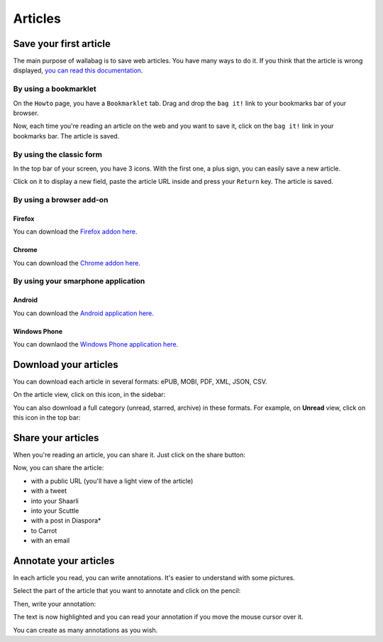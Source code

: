 Articles
========

Save your first article
-----------------------

The main purpose of wallabag is to save web articles. You have many ways to do it. If you think that the article is wrong displayed, `you can read this documentation <http://doc.wallabag.org/en/master/user/errors_during_fetching.html>`_.

By using a bookmarklet
^^^^^^^^^^^^^^^^^^^^^^

On the ``Howto`` page, you have a ``Bookmarklet`` tab. Drag and drop the ``bag it!``
link to your bookmarks bar of your browser.

Now, each time you're reading an article on the web and you want to save it,
click on the ``bag it!`` link in your bookmarks bar. The article is saved.

By using the classic form
^^^^^^^^^^^^^^^^^^^^^^^^^

In the top bar of your screen, you have 3 icons. With the first one, a plus sign,
you can easily save a new article.

.. image:: ../../img/user/topbar.png
   :alt: Top bar
   :align: center

Click on it to display a new field, paste the article URL inside and press your
``Return`` key. The article is saved.

By using a browser add-on
^^^^^^^^^^^^^^^^^^^^^^^^^

Firefox
"""""""

You can download the `Firefox addon here <https://addons.mozilla.org/firefox/addon/wallabag-v2/>`_.

Chrome
""""""

You can download the `Chrome addon here <https://chrome.google.com/webstore/detail/wallabagger/gbmgphmejlcoihgedabhgjdkcahacjlj?hl=fr>`_.

By using your smarphone application
^^^^^^^^^^^^^^^^^^^^^^^^^^^^^^^^^^^

Android
"""""""

You can download the `Android application here <https://play.google.com/store/apps/details?id=fr.gaulupeau.apps.InThePoche>`_.

Windows Phone
"""""""""""""

You can downlaod the `Windows Phone application here <https://www.microsoft.com/store/apps/9nblggh5x3p6>`_.

Download your articles
----------------------

You can download each article in several formats: ePUB, MOBI, PDF, XML, JSON, CSV.

On the article view, click on this icon, in the sidebar:

.. image:: ../../img/user/download_article.png
   :alt: download article
   :align: center

You can also download a full category (unread, starred, archive) in these formats.
For example, on **Unread** view, click on this icon in the top bar:

.. image:: ../../img/user/download_articles.png
   :alt: download articles
   :align: center

Share your articles
-------------------

When you're reading an article, you can share it. Just click on the share button:

.. image:: ../../img/user/share.png
   :alt: share article
   :align: center

Now, you can share the article:

- with a public URL (you'll have a light view of the article)
- with a tweet
- into your Shaarli
- into your Scuttle
- with a post in Diaspora*
- to Carrot
- with an email

Annotate your articles
----------------------

In each article you read, you can write annotations. It's easier to understand with some pictures.

Select the part of the article that you want to annotate and click on the pencil:

.. image:: ../../img/user/annotations_1.png
   :alt: Select your text
   :align: center

Then, write your annotation:

.. image:: ../../img/user/annotations_2.png
   :alt: Write your annotation
   :align: center

The text is now highlighted and you can read your annotation if you move the mouse cursor over it.

.. image:: ../../img/user/annotations_3.png
   :alt: Read your annotation
   :align: center

You can create as many annotations as you wish.
